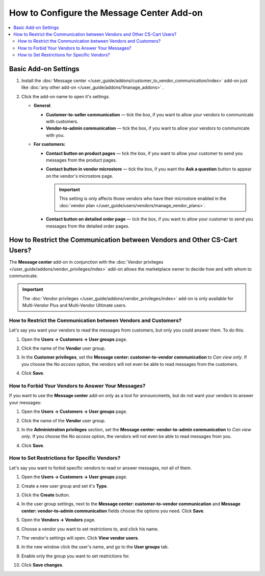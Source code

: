 ******************************************
How to Configure the Message Center Add-on
******************************************

.. contents::
    :backlinks: none
    :local:

Basic Add-on Settings
=====================

#. Install the :doc:`Message center </user_guide/addons/customer_to_vendor_communication/index>` add-on just like :doc:`any other add-on </user_guide/addons/1manage_addons>` .

#. Click the add-on name to open it's settings.

   * **General**:
   
     * **Customer-to-seller communication** — tick the box, if you want to allow your vendors to communicate with customers.
     
     * **Vendor-to-admin communication** — tick the box, if you want to allow your vendors to communicate with you.
     
   * **For customers:**
   
     * **Contact button on product pages** — tick the box, if you want to allow your customer to send you messages from the product pages.
     
     * **Contact button in vendor microstore** — tick the box, if you want the **Ask a question** button to appear on the vendor's microstore page.

       .. important::

           This setting is only affects those vendors who have their microstore enabled in the :doc:`vendor plan </user_guide/users/vendors/manage_vendor_plans>`.

     * **Contact button on detailed order page** — tick the box, if you want to allow your customer to send you messages from the detailed order pages.

How to Restrict the Communication between Vendors and Other CS-Cart Users?
==========================================================================

The **Message center** add-on in conjunction with the :doc:`Vendor privileges </user_guide/addons/vendor_privileges/index>` add-on allows the marketplace owner to decide how and with whom to communicate.

.. important::

    The :doc:`Vendor privileges </user_guide/addons/vendor_privileges/index>` add-on is only available for Multi-Vendor Plus and Multi-Vendor Ultimate users.

How to Restrict the Communication between Vendors and Customers?
++++++++++++++++++++++++++++++++++++++++++++++++++++++++++++++++

Let's say you want your vendors to read the messages from customers, but only you could answer them. To do this:

#. Open the **Users → Customers → User groups** page.

#. Click the name of the **Vendor** user group.

#. In the **Customer privileges**, set the **Message center: customer-to-vendor communication** to *Can view only*. If you choose the *No access* option, the vendors will not even be able to read messages from the customers.

#. Click **Save**.

   .. image:: img/vendor_priviledges_customers.png
       :align: center
       :alt: Restricting the access to dialogues with customers to vendors
      
How to Forbid Your Vendors to Answer Your Messages?
+++++++++++++++++++++++++++++++++++++++++++++++++++

If you want to use the **Message center** add-on only as a tool for announcments, but do not want your vendors to answer your messages:

#. Open the **Users → Customers → User groups** page.

#. Click the name of the **Vendor** user group.

#. In the **Administration privileges** section, set the **Message center: vendor-to-admin communication** to *Can view only*. If you choose the *No access* option, the vendors will not even be able to read messages from you.

#. Click **Save**.

   .. image:: img/vendor_priviledges_administration.png
       :align: center
       :alt: Restricting the access to dialogues with you to vendors

How to Set Restrictions for Specific Vendors?
+++++++++++++++++++++++++++++++++++++++++++++

Let's say you want to forbid specific vendors to read or answer messages, not all of them.

#. Open the **Users → Customers → User groups** page.

#. Create a new user group and set it's **Type**.

#. Click the **Create** button.

   .. image:: img/add_group.png
       :align: center
       :alt: Adding a new group

#. In the user group settings, next to the **Message center: customer-to-vendor communication** and **Message center: vendor-to-admin communication** fields choose the options you need. Click **Save**.

#. Open the **Vendors → Vendors** page.

#. Choose a vendor you want to set restrictions to, and click his name.

#. The vendor's settings will open. Click **View vendor users**.

#. In the new window click the user's name, and go to the **User groups** tab.

#. Enable only the group you want to set restrictions for.

#. Click **Save changes**.

   .. image:: img/choose_group.png
       :align: center
       :alt: Choosing a user group for the vendors users


.. meta::
   :description: An add-on that lets customers send a message to the seller from a product page in CS-Cart and Multi-Vendor software.
